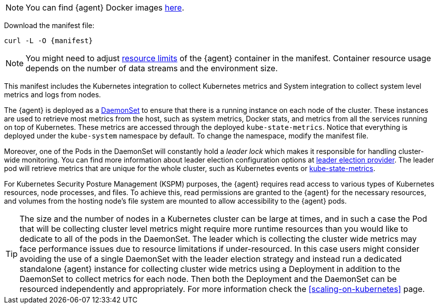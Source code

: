 NOTE: You can find {agent} Docker images https://www.docker.elastic.co/r/beats/elastic-agent[here].

Download the manifest file:

["source", "sh", subs="attributes"]
------------------------------------------------
curl -L -O {manifest}
------------------------------------------------

NOTE: You might need to adjust https://kubernetes.io/docs/concepts/configuration/manage-resources-containers/[resource limits] of the {agent} container in the manifest. Container resource usage depends on the number of data streams and the environment size.

This manifest includes the Kubernetes integration to collect Kubernetes metrics and System integration to collect system level metrics and logs from nodes.

The {agent} is deployed as a https://kubernetes.io/docs/concepts/workloads/controllers/daemonset/[DaemonSet]
to ensure that there is a running instance on each node of the cluster. These instances are used to retrieve most metrics from the host, such as system metrics, Docker stats, and metrics from all the services running on top of Kubernetes. These metrics are accessed through the deployed `kube-state-metrics`. Notice that everything is deployed under the `kube-system` namespace by default. To change the namespace, modify the manifest file.

Moreover, one of the Pods in the DaemonSet will constantly hold a _leader lock_ which makes it responsible for
handling cluster-wide monitoring. You can find more information about leader election configuration options at <<kubernetes_leaderelection-provider, leader election provider>>. The leader pod will retrieve metrics that are unique for the whole cluster, such as Kubernetes events or https://github.com/kubernetes/kube-state-metrics[kube-state-metrics].
ifeval::["{show-condition}"=="enabled"]
We make sure that these metrics are retrieved from the leader pod by applying the following <<elastic-agent-kubernetes-autodiscovery, condition>> in the manifest, before declaring the data streams with these metricsets:

[source,yaml]
------------------------------------------------
...
inputs:
  - id: kubernetes-cluster-metrics
    condition: ${kubernetes_leaderelection.leader} == true
    type: kubernetes/metrics
    # metricsets with the state_ prefix and the metricset event
...
------------------------------------------------
endif::[]

For Kubernetes Security Posture Management (KSPM) purposes, the {agent} requires read access to various types of Kubernetes resources, node processes, and files.
To achieve this, read permissions are granted to the {agent} for the necessary resources, and volumes from the hosting node's file system are mounted to allow accessibility to the {agent} pods.

TIP: The size and the number of nodes in a Kubernetes cluster can be large at times, and in such a case the Pod that will be collecting cluster level metrics might require more runtime resources than you would like to dedicate to all of the pods in the DaemonSet. The leader which is collecting the cluster wide metrics may face performance issues due to resource limitations if under-resourced. In this case users might consider avoiding the use of a single DaemonSet with the leader election strategy and instead run a dedicated standalone {agent} instance for collecting cluster wide metrics using a Deployment in addition to the DaemonSet to collect metrics for each node. Then both the Deployment and the DaemonSet can be resourced independently and appropriately. For more information check the <<scaling-on-kubernetes>> page.


